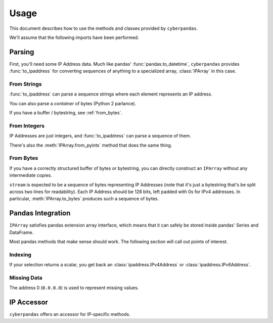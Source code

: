 .. _usage:

Usage
=====

This document describes how to use the methods and classes provided by
``cyberpandas``.

We'll assume that the following imports have been performed.

.. ipython:: python

   import ipaddress
   import pandas as pd
   from cyberpandas import IPArray, to_ipaddress

Parsing
-------

First, you'll need some IP Address data. Much like pandas'
:func:`pandas.to_datetime`, ``cyberpandas`` provides :func:`to_ipaddress` for
converting sequences of anything to a specialized array, :class:`IPArray` in
this case.

From Strings
""""""""""""

:func:`to_ipaddress` can parse a sequence strings where each element represents
an IP address.

.. ipython:: python

   to_ipaddress([
       '192.168.1.1',
       '2001:0db8:85a3:0000:0000:8a2e:0370:7334',
   ])

You can also parse a *container* of bytes (Python 2 parlance).

.. ipython:: python

   to_ipaddress([
       b'\x00\x00\x00\x00\x00\x00\x00\x00\x00\x00\x00\x00\xc0\xa8\x01\x01',
       b' \x01\r\xb8\x85\xa3\x00\x00\x00\x00\x8a.\x03ps4',
   ])

If you have a buffer / bytestring, see :ref:`from_bytes`.

From Integers
"""""""""""""

IP Addresses are just integers, and :func:`to_ipaddress` can parse a sequence of
them.

.. ipython:: python

   to_ipaddress([
      3232235777,
      42540766452641154071740215577757643572
   ])

There's also the :meth:`IPArray.from_pyints` method that does the same thing.

.. _from_bytes:

From Bytes
""""""""""

If you have a correctly structured buffer of bytes or bytestring, you can
directly construct an ``IPArray`` without any intermediate copies.

.. ipython:: python

   stream = (b'\x00\x00\x00\x00\x00\x00\x00\x00\x00\x00\x00\x00\xc0\xa8\x01'
             b'\x01 \x01\r\xb8\x85\xa3\x00\x00\x00\x00\x8a.\x03ps4')
   IPArray.from_bytes(stream)

``stream`` is expected to be a sequence of bytes representing IP Addresses (note
that it's just a bytestring that's be split across two lines for readability).
Each IP Address should be 128 bits, left padded with 0s for IPv4 addresses.
In particular, :meth:`IPArray.to_bytes` produces such a sequence of bytes.

Pandas Integration
------------------

``IPArray`` satisfies pandas extension array interface, which means that it can
safely be stored inside pandas' Series and DataFrame.

.. ipython:: python

   values = to_ipaddress([
       0,
       3232235777,
       42540766452641154071740215577757643572
   ])
   values      

   ser = pd.Series(values)
   ser
   df = pd.DataFrame({"addresses": values})
   df

Most pandas methods that make sense should work. The following section will call
out points of interest.

Indexing
""""""""

If your selection returns a scalar, you get back an
:class:`ipaddress.IPv4Address` or :class:`ipaddress.IPv6Address`.

.. ipython:: python

   ser[0]
   df.loc[2, 'addresses']

Missing Data
""""""""""""

The address 0 (``0.0.0.0``) is used to represent missing values.

.. ipython:: python

   ser.isna()
   ser.dropna()

IP Accessor
-----------

``cyberpandas`` offers an accessor for IP-specific methods.

.. ipython:: python

   ser.ip.isna
   df['addresses'].ip.is_ipv6
